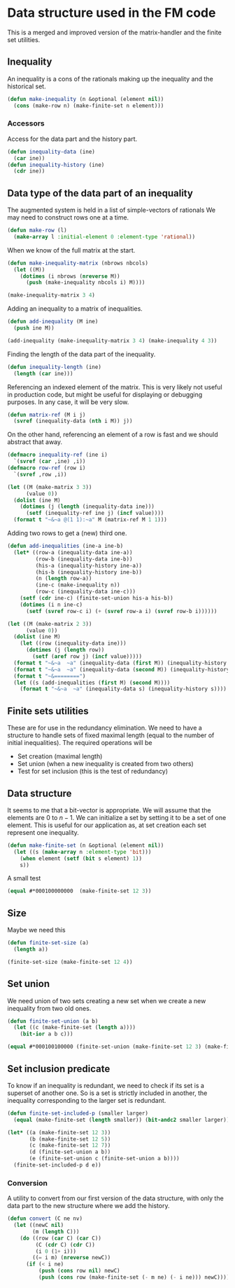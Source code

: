 * Data structure used in the FM code

This is a merged and improved version of the matrix-handler and the
finite set utilities.

** Inequality
An inequality is a cons of the rationals making up the inequality and the historical set.
#+BEGIN_SRC lisp :tangle "data-structure.lisp" :package facet-discovery-tool
(defun make-inequality (n &optional (element nil))
  (cons (make-row n) (make-finite-set n element)))
#+END_SRC

#+RESULTS:
: MAKE-INEQUALITY

*** Accessors
Access for the data part and the history part.
#+BEGIN_SRC lisp :tangle "data-structure.lisp" :package facet-discovery-tool
  (defun inequality-data (ine)
    (car ine))
  (defun inequality-history (ine)
    (cdr ine))
#+END_SRC
#+RESULTS:
: INEQUALITY-HISTORY

** Data type of the data part of an inequality
The augmented system is held in a list of simple-vectors of rationals
We may need to construct rows one at a time.
#+BEGIN_SRC lisp :tangle "data-structure.lisp" :package facet-discovery-tool
  (defun make-row (l)
    (make-array l :initial-element 0 :element-type 'rational))
#+END_SRC

#+RESULTS:
: MAKE-ROW

When we know of the full matrix at the start.
#+BEGIN_SRC lisp :tangle "data-structure.lisp" :package facet-discovery-tool
  (defun make-inequality-matrix (nbrows nbcols)
    (let ((M))
      (dotimes (i nbrows (nreverse M))
        (push (make-inequality nbcols i) M))))
#+END_SRC

#+RESULTS:
: MAKE-INEQUALITY-MATRIX

#+BEGIN_SRC lisp :package facet-discovery-tool
(make-inequality-matrix 3 4)
#+END_SRC

#+RESULTS:
: ((#(0 0 0 0) . #*1000) (#(0 0 0 0) . #*0100) (#(0 0 0 0) . #*0010))

Adding an inequality to a matrix of inequalities.
#+BEGIN_SRC lisp :tangle "data-structure.lisp" :package facet-discovery-tool
  (defun add-inequality (M ine)
    (push ine M))
#+END_SRC

#+RESULTS:
: ADD-INEQUALITY

#+BEGIN_SRC lisp :package facet-discovery-tool
(add-inequality (make-inequality-matrix 3 4) (make-inequality 4 3))
#+END_SRC

#+RESULTS:
: ((#(0 0 0 0) . #*0001) (#(0 0 0 0) . #*1000) (#(0 0 0 0) . #*0100)
:  (#(0 0 0 0) . #*0010))

Finding the length of the data part of the inequality.
#+BEGIN_SRC lisp :package facet-discovery-tool :tangle "data-structure.lisp"
(defun inequality-length (ine)
  (length (car ine)))
#+END_SRC

#+RESULTS:
: INEQUALITY-LENGTH

Referencing an indexed element of the matrix. This is very likely not
useful in production code, but might be useful for displaying or
debugging purposes. In any case, it will be very slow.
#+BEGIN_SRC lisp :tangle "data-structure.lisp" :package facet-discovery-tool
  (defun matrix-ref (M i j)
    (svref (inequality-data (nth i M)) j))
#+END_SRC

#+RESULTS:
: MATRIX-REF

On the other hand, referencing an element of a row is fast and we
should abstract that away.
#+BEGIN_SRC lisp :tangle "data-structure.lisp" :package facet-discovery-tool
  (defmacro inequality-ref (ine i)
    `(svref (car ,ine) ,i))
  (defmacro row-ref (row i)
    `(svref ,row ,i))
#+END_SRC

#+RESULTS:
: ROW-REF

#+BEGIN_SRC lisp :results output :package facet-discovery-tool
  (let ((M (make-matrix 3 3))
        (value 0))
    (dolist (ine M)
      (dotimes (j (length (inequality-data ine)))
        (setf (inequality-ref ine j) (incf value))))
    (format t "~&~a @(1 1):~a" M (matrix-ref M 1 1)))
#+END_SRC

#+RESULTS:
: ((#(1 2 3) . #*100) (#(4 5 6) . #*010) (#(7 8 9) . #*001)) @(1 1):5

Adding two rows to get a (new) third one.
#+BEGIN_SRC lisp :tangle "data-structure.lisp" :package facet-discovery-tool
  (defun add-inequalities (ine-a ine-b)
    (let* ((row-a (inequality-data ine-a))
           (row-b (inequality-data ine-b))
           (his-a (inequality-history ine-a))
           (his-b (inequality-history ine-b))
           (n (length row-a))
           (ine-c (make-inequality n))
           (row-c (inequality-data ine-c)))
      (setf (cdr ine-c) (finite-set-union his-a his-b))
      (dotimes (i n ine-c)
        (setf (svref row-c i) (+ (svref row-a i) (svref row-b i))))))
#+END_SRC

#+RESULTS:
: ADD-INEQUALITIES

#+BEGIN_SRC lisp :results output :package facet-discovery-tool
  (let ((M (make-matrix 2 3))
        (value 0))
    (dolist (ine M)
      (let ((row (inequality-data ine)))
        (dotimes (j (length row))
          (setf (aref row j) (incf value)))))
    (format t "~&~a  ~a" (inequality-data (first M)) (inequality-history (first M)))
    (format t "~&~a  ~a" (inequality-data (second M)) (inequality-history (second M)) )
    (format t "~&========")
    (let ((s (add-inequalities (first M) (second M))))
      (format t "~&~a  ~a" (inequality-data s) (inequality-history s))))
#+END_SRC

#+RESULTS:
: #(1 2 3)  #*100
: #(4 5 6)  #*010
: ========
: #(5 7 9)  #*110

** Finite sets utilities

These are for use in the redundancy elimination.  We need to have a structure to handle sets of fixed maximal length (equal to the number of initial inequalities).  The required operations will be
- Set creation (maximal length)
- Set union (when a new inequality is created from two others)
- Test for set inclusion (this is the test of redundancy)

** Data structure
It seems to me that a bit-vector is appropriate. We will assume that
the elements are $0$ to $n-1$. We can initialize a set by setting it
to be a set of one element. This is useful for our application as, at
set creation each set represent one inequality.
#+BEGIN_SRC lisp :tangle "finite-set.lisp" :package facet-discovery-tool
  (defun make-finite-set (n &optional (element nil))
    (let ((s (make-array n :element-type 'bit)))
      (when element (setf (bit s element) 1))
      s))
#+END_SRC

#+RESULTS:
: MAKE-FINITE-SET

A small test
#+BEGIN_SRC lisp :package facet-discovery-tool
(equal #*000100000000  (make-finite-set 12 3))
#+END_SRC

#+RESULTS:
: T

** Size
Maybe we need this
#+BEGIN_SRC lisp :tangle "finite-set.lisp" :package facet-discovery-tool
  (defun finite-set-size (a)
    (length a))
#+END_SRC

#+RESULTS:
: FINITE-SET-SIZE

#+BEGIN_SRC lisp :package facet-discovery-tool
(finite-set-size (make-finite-set 12 4))
#+END_SRC

#+RESULTS:
: 12

** Set union
We need union of two sets creating a new set when we create a new
inequality from two old ones.
#+BEGIN_SRC lisp :tangle "finite-set.lisp" :package facet-discovery-tool
  (defun finite-set-union (a b)
    (let ((c (make-finite-set (length a))))
      (bit-ior a b c)))
#+END_SRC

#+RESULTS:
: FINITE-SET-UNION

#+BEGIN_SRC lisp :package facet-discovery-tool
(equal #*000100100000 (finite-set-union (make-finite-set 12 3) (make-finite-set 12 6)))
#+END_SRC

#+RESULTS:
: T

** Set inclusion predicate
To know if an inequality is redundant, we need to check if its set is
a superset of another one. So is a set is strictly included in
another, the inequality corresponding to the larger set is redundant.

#+BEGIN_SRC lisp :tangle "finite-set.lisp" :package facet-discovery-tool
  (defun finite-set-included-p (smaller larger)
    (equal (make-finite-set (length smaller)) (bit-andc2 smaller larger)))
#+END_SRC

#+RESULTS:
: FINITE-SET-INCLUDED-P

#+BEGIN_SRC lisp :package facet-discovery-tool
  (let* ((a (make-finite-set 12 3))
         (b (make-finite-set 12 5))
         (c (make-finite-set 12 7))
         (d (finite-set-union a b))
         (e (finite-set-union c (finite-set-union a b))))
    (finite-set-included-p d e))
#+END_SRC

#+RESULTS:
: T

*** Conversion
A utility to convert from our first version of the data structure,
with only the data part to the new structure where we add the history.

#+BEGIN_SRC lisp :tangle "finite-set.lisp" :package facet-discovery-tool
  (defun convert (C ne nv)
    (let ((newC nil)
          (m (length C)))
      (do ((row (car C) (car C))
           (C (cdr C) (cdr C))
           (i 0 (1+ i)))
          ((= i m) (nreverse newC))
        (if (< i ne)
            (push (cons row nil) newC)
            (push (cons row (make-finite-set (- m ne) (- i ne))) newC)))))
      
#+END_SRC

#+RESULTS:
: CONVERT

